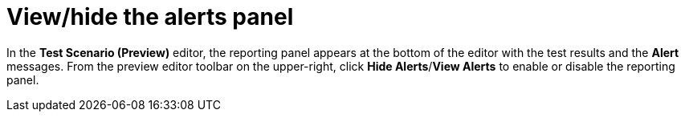 [id='preview-editor-view-hide-alerts-con']
= View/hide the alerts panel

In the *Test Scenario (Preview)* editor, the reporting panel appears at the bottom of the editor with the test results and the *Alert* messages. From the preview editor toolbar on the upper-right, click *Hide Alerts*/*View Alerts* to enable or disable the reporting panel.
